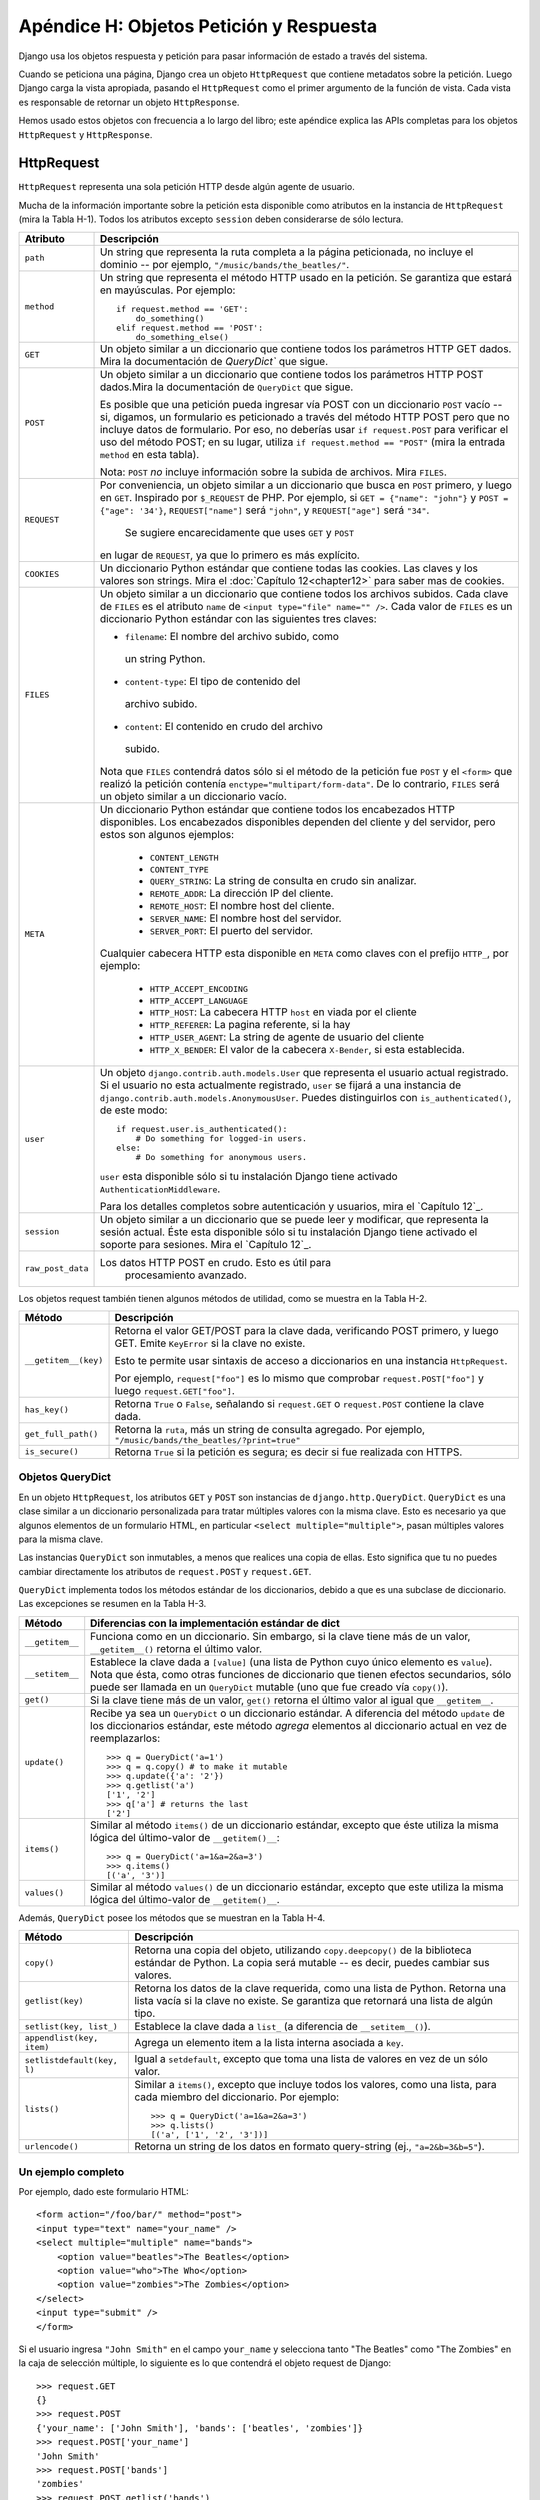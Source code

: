 ========================================
Apéndice H: Objetos Petición y Respuesta
========================================

Django usa los objetos respuesta y petición para pasar información de
estado a través del sistema.

Cuando se peticiona una página, Django crea un objeto ``HttpRequest`` que
contiene metadatos sobre la petición. Luego Django carga la vista apropiada,
pasando el ``HttpRequest`` como el primer argumento de la función de vista. Cada
vista es responsable de retornar un objeto ``HttpResponse``.

Hemos usado estos objetos con frecuencia a lo largo del libro; este apéndice
explica las APIs completas para los objetos ``HttpRequest`` y ``HttpResponse``.

HttpRequest
===========

``HttpRequest`` representa una sola petición HTTP desde algún agente de usuario.

Mucha de la información importante sobre la petición esta disponible como
atributos en la instancia de ``HttpRequest`` (mira la Tabla H-1). Todos los
atributos excepto ``session`` deben considerarse de sólo lectura.

.. tabla:: Tabla H-1. Atributos de los objetos HttpRequest

==================  =======================================================
    Atributo            Descripción
==================  =======================================================
``path``            Un string que representa la ruta completa a la página
                    peticionada, no incluye el dominio -- por ejemplo,
                    ``"/music/bands/the_beatles/"``.

``method``          Un string que representa el método HTTP usado en la
                    petición. Se garantiza que estará en mayúsculas. Por
                    ejemplo::

                            if request.method == 'GET':
                                do_something()
                            elif request.method == 'POST':
                                do_something_else()

``GET``             Un objeto similar a un diccionario que contiene todos
                    los parámetros HTTP GET dados. Mira la documentación
                    de `QueryDict`` que sigue.

``POST``            Un objeto similar a un diccionario que contiene todos
                    los parámetros HTTP POST dados.Mira la documentación de
                    ``QueryDict`` que sigue.

                    Es posible que una petición pueda ingresar vía POST
                    con un diccionario ``POST`` vacío -- si, digamos, un
                    formulario es peticionado a través del método HTTP POST
                    pero que no incluye datos de formulario. Por eso, no
                    deberías usar ``if request.POST`` para verificar el uso
                    del método POST; en su lugar, utiliza
                    ``if request.method == "POST"`` (mira la entrada
                    ``method`` en esta tabla).

                    Nota: ``POST`` *no* incluye información sobre la subida
                    de archivos. Mira ``FILES``.

``REQUEST``         Por conveniencia, un objeto similar a un diccionario
                    que busca en ``POST`` primero, y luego en ``GET``.
                    Inspirado por ``$_REQUEST`` de PHP.
                    Por ejemplo, si ``GET = {"name": "john"}`` y ``POST
                    = {"age": '34'}``, ``REQUEST["name"]`` será
                    ``"john"``, y ``REQUEST["age"]`` será ``"34"``.
                     Se sugiere encarecidamente que uses ``GET`` y ``POST``
                    en lugar de ``REQUEST``, ya que lo primero es más
                    explícito.

``COOKIES``         Un diccionario Python estándar que contiene todas las
                    cookies. Las claves y los valores son strings. Mira el
                    :doc:`Capítulo 12<chapter12>` para saber mas de cookies.
``FILES``           Un objeto similar a un diccionario que contiene todos
                    los archivos subidos. Cada clave de ``FILES`` es el
                    atributo ``name`` de ``<input type="file" name="" />``.
                    Cada valor de ``FILES`` es un diccionario Python
                    estándar con las siguientes tres claves:
                    
                    * ``filename``: El nombre del archivo subido, como
                     un string Python.

                    * ``content-type``: El tipo de contenido del
                     archivo subido.

                    * ``content``: El contenido en crudo del archivo
                     subido.
 
                    Nota que ``FILES`` contendrá datos sólo si el método de
                    la petición fue ``POST`` y el ``<form>`` que realizó la
                    petición contenía ``enctype="multipart/form-data"``.
                    De lo contrario, ``FILES`` será un objeto similar a un
                    diccionario vacío.

``META``            Un diccionario Python estándar que contiene todos los
                    encabezados HTTP disponibles. Los encabezados
                    disponibles dependen del cliente y del servidor, pero
                    estos son algunos ejemplos:

                            * ``CONTENT_LENGTH``
                            * ``CONTENT_TYPE``
                            * ``QUERY_STRING``: La string de consulta en
                              crudo sin analizar.
                            * ``REMOTE_ADDR``: La dirección IP del cliente.
                            * ``REMOTE_HOST``: El nombre host del cliente.
                            * ``SERVER_NAME``: El nombre host del servidor.
                            * ``SERVER_PORT``: El puerto del servidor.

                    Cualquier cabecera HTTP esta disponible en ``META``
                    como claves con el prefijo ``HTTP_``, por ejemplo:

                            * ``HTTP_ACCEPT_ENCODING``
                            * ``HTTP_ACCEPT_LANGUAGE``
                            * ``HTTP_HOST``: La cabecera HTTP ``host`` en
                              viada por el cliente
                            * ``HTTP_REFERER``: La pagina referente,
                              si la hay
                            * ``HTTP_USER_AGENT``: La string de agente de
                              usuario del cliente
                            * ``HTTP_X_BENDER``: El valor de la cabecera
                              ``X-Bender``, si esta establecida.

``user``            Un objeto ``django.contrib.auth.models.User`` que
                    representa el usuario actual registrado. Si el usuario
                    no esta actualmente registrado, ``user`` se fijará a
                    una instancia de
                    ``django.contrib.auth.models.AnonymousUser``.
                    Puedes distinguirlos con ``is_authenticated()``,
                    de este modo::

                            if request.user.is_authenticated():
                                # Do something for logged-in users.
                            else:
                                # Do something for anonymous users.

                    ``user`` esta disponible sólo si tu instalación
                    Django tiene activado ``AuthenticationMiddleware``.

                    Para los detalles completos sobre autenticación y
                    usuarios, mira el `Capítulo 12`_.

``session``         Un objeto similar a un diccionario que se puede leer y
                    modificar, que representa la sesión actual. Éste esta
                    disponible sólo si tu instalación Django tiene
                    activado el soporte para sesiones. Mira el
                    `Capítulo 12`_.

``raw_post_data``   Los datos HTTP POST en crudo. Esto es útil para
                        procesamiento avanzado.
==================  =======================================================

Los objetos request también tienen algunos métodos de utilidad, como se muestra
en la Tabla H-2.

.. tabla:: Tabla H-2. Métodos de HttpRequest

======================  ===================================================
    Método                  Descripción
======================  ===================================================
``__getitem__(key)``    Retorna el valor GET/POST para la clave dada,
                        verificando POST primero, y luego GET. Emite
                        ``KeyError`` si la clave no existe.

                        Esto te permite usar sintaxis de acceso a
                        diccionarios en una instancia ``HttpRequest``.

                        Por ejemplo, ``request["foo"]`` es lo mismo que
                        comprobar ``request.POST["foo"]`` y luego
                        ``request.GET["foo"]``.

``has_key()``           Retorna ``True`` o ``False``, señalando si
                        ``request.GET`` o ``request.POST`` contiene la
                        clave dada.

``get_full_path()``     Retorna la ``ruta``, más un string de consulta
                        agregado. Por ejemplo,
                        ``"/music/bands/the_beatles/?print=true"``

``is_secure()``         Retorna ``True`` si la petición es segura; es decir
                        si fue realizada con HTTPS.
======================  ===================================================

Objetos QueryDict
-----------------

En un objeto ``HttpRequest``, los atributos ``GET`` y ``POST`` son instancias de
``django.http.QueryDict``. ``QueryDict`` es una clase similar a un diccionario
personalizada para tratar múltiples valores con la misma clave. Esto es
necesario ya que algunos elementos de un formulario HTML, en particular
``<select multiple="multiple">``, pasan múltiples valores para la misma clave.

Las instancias ``QueryDict`` son inmutables, a menos que realices una copia de
ellas.
Esto significa que tu no puedes cambiar directamente los atributos de
``request.POST`` y ``request.GET``.

``QueryDict`` implementa todos los métodos estándar de los diccionarios, debido
a que es una subclase de diccionario. Las excepciones se resumen en la
Tabla H-3.

.. tabla:: Tabla H-3. Como se diferencian los QueryDicts de los diccionarios estándar.

==================  ============================================================
    Método              Diferencias con la implementación estándar de dict
==================  ============================================================
  ``__getitem__``      Funciona como en un diccionario. Sin embargo, si la
                       clave tiene más de un valor,
                       ``__getitem__()`` retorna el último valor.

  ``__setitem__``       Establece la clave dada a ``[value]`` (una lista de
                        Python cuyo único elemento es ``value``). Nota que
                        ésta, como otras funciones de diccionario que tienen
                        efectos secundarios, sólo puede ser llamada en un
                        ``QueryDict`` mutable (uno que fue creado vía
                        ``copy()``).

    ``get()``           Si la clave tiene más de un valor, ``get()`` retorna
                        el último valor al igual que ``__getitem__``.

    ``update()``        Recibe ya sea un ``QueryDict`` o un diccionario
                        estándar. A diferencia del método ``update`` de los
                        diccionarios estándar, este método *agrega* elementos
                        al diccionario actual en vez de reemplazarlos::

                            >>> q = QueryDict('a=1')
                            >>> q = q.copy() # to make it mutable
                            >>> q.update({'a': '2'})
                            >>> q.getlist('a')
                            ['1', '2']
                            >>> q['a'] # returns the last
                            ['2']

    ``items()``         Similar al método ``items()`` de un diccionario
                        estándar, excepto que éste utiliza la misma lógica
                        del último-valor de ``__getitem()__``::

                             >>> q = QueryDict('a=1&a=2&a=3')
                             >>> q.items()
                             [('a', '3')]

    ``values()``        Similar al método ``values()`` de un diccionario
                        estándar, excepto que este utiliza la misma lógica
                        del último-valor de ``__getitem()__``.
==================  ============================================================

Además, ``QueryDict`` posee los métodos que se muestran en la Tabla H-4.

.. tabla:: Tabla H-4. Métodos QueryDict Extra (No relacionados con diccionarios)

==========================  ===============================================
    Método                      Descripción
==========================  ===============================================
``copy()``                  Retorna una copia del objeto, utilizando
                            ``copy.deepcopy()`` de la biblioteca estándar
                            de Python. La copia será mutable -- es decir,
                            puedes cambiar sus valores.

``getlist(key)``            Retorna los datos de la clave requerida, como
                            una lista de Python. Retorna una lista vacía
                            si la clave no existe. Se garantiza que
                            retornará una lista de algún tipo.

``setlist(key, list_)``     Establece la clave dada a ``list_`` (a
                            diferencia de ``__setitem__()``).

``appendlist(key, item)``   Agrega un elemento item a la lista interna
                            asociada a ``key``.

``setlistdefault(key, l)``  Igual a ``setdefault``, excepto que toma una
                            lista de valores en vez de un sólo valor.

``lists()``                 Similar a ``items()``, excepto que incluye
                            todos los valores, como una lista, para cada
                            miembro del diccionario. Por ejemplo::

                                 >>> q = QueryDict('a=1&a=2&a=3')
                                 >>> q.lists()
                                 [('a', ['1', '2', '3'])]


``urlencode()``             Retorna un string de los datos en formato
                            query-string (ej., ``"a=2&b=3&b=5"``).
==========================  ===============================================

Un ejemplo completo
-------------------

Por ejemplo, dado este formulario HTML::

    <form action="/foo/bar/" method="post">
    <input type="text" name="your_name" />
    <select multiple="multiple" name="bands">
        <option value="beatles">The Beatles</option>
        <option value="who">The Who</option>
        <option value="zombies">The Zombies</option>
    </select>
    <input type="submit" />
    </form>

Si el usuario ingresa ``"John Smith"`` en el campo ``your_name`` y selecciona
tanto "The Beatles" como "The Zombies" en la caja de selección múltiple, lo
siguiente es lo que contendrá el objeto request de Django::

    >>> request.GET
    {}
    >>> request.POST
    {'your_name': ['John Smith'], 'bands': ['beatles', 'zombies']}
    >>> request.POST['your_name']
    'John Smith'
    >>> request.POST['bands']
    'zombies'
    >>> request.POST.getlist('bands')
    ['beatles', 'zombies']
    >>> request.POST.get('your_name', 'Adrian')
    'John Smith'
    >>> request.POST.get('nonexistent_field', 'Nowhere Man')
    'Nowhere Man'

.. admonition:: Nota de implementación:

    Los atributos ``GET``, ``POST``, ``COOKIES``, ``FILES``, ``META``,
    ``REQUEST``, ``raw_post_data``, y ``user`` son todos cargados tardíamente.
    Esto significa que Django no gasta recursos calculando los valores de estos
    atributos hasta que tu código los solicita.

HttpResponse
============

A diferencia de los objetos ``HttpRequest``, los cuales son creados
automáticamente por Django, los objetos ``HttpResponse`` son tu
responsabilidad. Cada vista que escribas es responsable de instanciar,
poblar, y retornar un ``HttpResponse``.

La clase ``HttpResponse`` esta ubicada en ``django.http.HttpResponse``.

Construcción de HttpResponses
-----------------------------

Típicamente, tu construirás un ``HttpResponse`` para pasar los contenidos de
la pagina, como un string, al constructor de ``HttpResponse``::

    >>> response = HttpResponse("Here's the text of the Web page.")
    >>> response = HttpResponse("Text only, please.", mimetype="text/plain")

Pero si quieres agregar contenido de manera incremental, puedes usar
``response`` como un objeto similar a un archivo::

    >>> response = HttpResponse()
    >>> response.write("<p>Here's the text of the Web page.</p>")
    >>> response.write("<p>Here's another paragraph.</p>")

Puedes pasarle a ``HttpResponse`` un iterador en vez de pasarle strings
codificadas a mano. Si utilizas esta técnica, sigue estas instrucciones:

* El iterador debe retornar strings.

* Si un ``HttpResponse`` ha sido inicializado con un iterador como su
  contenido, no puedes usar la instancia ``HttpResponse`` como un objeto
  similar a un archivo. Si lo haces, emitirá ``Exception``.

Finalmente, nota que ``HttpResponse`` implementa un método ``write()``,
lo cual lo hace apto para usarlo en cualquier lugar que Python espere un
objeto similar a un archivo. Mira el :doc:`Capítulo 11<chapter11>` para ver algunos ejemplos
de la utilización de esta técnica.

Establecer las cabeceras
------------------------

Puedes agregar o eliminar cabeceras usando sintaxis de diccionario::

    >>> response = HttpResponse()
    >>> response['X-DJANGO'] = "It's the best."
    >>> del response['X-PHP']
    >>> response['X-DJANGO']
    "It's the best."

Puedes utilizar también ``has_header(header)`` para verificar la existencia de
una cabecera.

Evita configurar cabeceras ``Cookie`` a mano; en cambio, mira el :doc:`Capítulo 12<chapter12>`
para instrucciones sobre como trabajan las cookies en Django.

Subclases de HttpResponse
-------------------------

Django incluye un numero de subclases ``HttpResponse`` que manejan diferentes
tipos de respuestas HTTP (mira la Tabla H-5). Así como ``HttpResponse``, estas
subclases se encuentran en ``django.http``.

.. tabla:: Tabla H-5. Subclasses de HttpResponse

==================================  =======================================
    Clase                               Descripción
==================================  =======================================
 ``HttpResponseRedirect``           El constructor toma un único argumento:
                                    la ruta a la cual re-dirigir. Esta
                                    puede ser una URL completa (ej.,
                                    ``'http://search.yahoo.com/'``) o
                                    o una URL absoluta sin dominio (ej.,
                                    ``'/search/'``). Ten en cuenta que esto
                                    retorna un código de estado HTTP 302.

``HttpResponsePermanentRedirect``   Como ``HttpResponseRedirect``, pero
                                    esta retorna una re-dirección
                                    permanente (código de estado HTTP 301)
                                    en vez de una re-dirección "found"
                                    (código de estado 302).

``HttpResponseNotModified``         El constructor no tiene ningún
                                    argumento. Utiliza esta para designar
                                    que una página no ha sido modificada
                                    desde la última petición del usuario.

``HttpResponseBadRequest``          Actúa como ``HttpResponse`` pero usa
                                    un código de estado 400.

``HttpResponseNotFound``            Actúa como ``HttpResponse`` pero usa
                                    un código de estado 404.

``HttpResponseForbidden``            Actúa como ``HttpResponse`` pero usa
                                    un código de estado 403.

``HttpResponseNotAllowed``           Como ``HttpResponse``, pero usa un
                                    código de estado 405. Toma un único
                                    argumento: una lista de los métodos
                                    permitidos (ej., ``['GET', 'POST']``).

``HttpResponseGone``                 Actúa como ``HttpResponse`` pero usa
                                    un código de estado 410.

``HttpResponseServerError``          Actúa como ``HttpResponse`` pero usa
                                    un código de estado 500
==================================  =======================================

Puedes, por supuesto, definir tus propias subclases de ``HttpResponse`` para
permitir diferentes tipos de respuestas no admitidas por las clases estándar.

Retornar Errores
----------------

Retornar códigos de error HTTP en Django es fácil. Ya hemos mencionado las
subclases ``HttpResponseNotFound``, ``HttpResponseForbidden``,
``HttpResponseServerError``, y otras. Simplemente retorna una instancia de una
de estas subclases en lugar de una ``HttpResponse`` normal con el fin de
significar un error, por ejemplo::

    def my_view(request):
        # ...
        if foo:
            return HttpResponseNotFound('<h1>Page not found</h1>')
        else:
            return HttpResponse('<h1>Page was found</h1>')

Debido a que el error 404 es por mucho el error HTTP más común, hay una manera
más fácil de manejarlo.

Cuando retornas un error tal como ``HttpResponseNotFound``, eres responsable
de definir el HTML de la página de error resultante::

    return HttpResponseNotFound('<h1>Page not found</h1>')

Por consistencia, y porque es una buena idea tener una página de error 404
consistente en todo tu sitio, Django provee una excepción ``Http404``. Si tu
emites una ``Http404`` en cualquier punto de una vista de función, Django la
atrapará y retornará la página de error estándar de tu aplicación, junto con un
código de error HTTP 404.

Éste es un ejemplo::

    from django.http import Http404

    def detail(request, poll_id):
        try:
            p = Poll.objects.get(pk=poll_id)
        except Poll.DoesNotExist:
            raise Http404
        return render_to_response('polls/detail.html', {'poll': p})

Con el fin de usar la excepción ``Http404`` al máximo, deberías crear una
plantilla que se muestra cuando un error 404 es emitido. Esta plantilla debería
ser llamada ``404.html``, y debería colocarse en el nivel superior de tu árbol de
plantillas.

Personalizar la Vista 404 (Not Found)
-------------------------------------

Cuando tu emites una excepción ``Http404``, Django carga una vista especial
dedicada a manejar errores 404. Por omisión, es la vista
``django.views.defaults.page_not_found``, la cual carga y renderiza la
plantilla ``404.html``.

Esto significa que necesitas definir una plantilla ``404.html`` en tu
directorio raíz de plantillas. Esta plantilla será usada para todos los
errores 404.

Esta vista ``page_not_found`` debería ser suficiente para el 99% de las
aplicaciones Web, pero si tu quieres reemplazar la vista 404, puedes
especificar ``handler404`` en tu URLconf, de la siguiente manera::

    from django.conf.urls.defaults import *

    urlpatterns = patterns('',
        ...
    )

    handler404 = 'mysite.views.my_custom_404_view'

Detrás de escena, Django determina la vista 404 buscando por ``handler404``.
Por omisión, las URLconfs contienen la siguiente línea::

    from django.conf.urls.defaults import *

Esto se encarga de establecer ``handler404`` en el módulo actual. Como puedes
ver en ``django/conf/urls/defaults.py``, ``handler404`` esta fijado a
``'django.views.defaults.page_not_found'`` por omisión.

Hay tres cosas para tener en cuenta sobre las vistas 404:

* La vista 404 es llamada también si Django no encuentra una coincidencia
  después de verificar toda expresión regular en la URLconf.

* Si no defines tu propia vista 404 -- y simplemente usas la predeterminada,
  lo cual es recomendado -- tu aún tienes una obligación: crear una
  plantilla ``404.html`` en la raíz de tu directorio de plantillas. La
  vista 404 predeterminada usará esa plantilla para todos los errores 404.

* Si ``DEBUG`` esta establecido a ``True`` (en tu modulo de configuración),
  entonces tu vista 404 nunca será usada, y se mostrará en su lugar el
  trazado de pila.

Personalizar la Vista 500 (Server Error)
----------------------------------------

De manera similar, Django ejecuta comportamiento de caso especial en el caso
de errores de ejecución en el código de la vista. Si una vista resulta en una
excepción, Django llamará, de manera predeterminada, a la vista
``django.views.defaults.server_error``, la cual carga y renderiza la plantilla
``500.html``.

Esto significa que necesitas definir una plantilla ``500.html`` en el directorio
raíz de plantillas. Esta plantilla será usada para todos los errores de
servidor.

Esta vista ``server_error`` debería ser suficiente para el 99% de las
aplicaciones Web, pero si tu quieres reemplazar la vista, puedes especificar
``handler500`` en tu URLconf, de la siguiente manera::

    from django.conf.urls.defaults import *

    urlpatterns = patterns('',
        ...
    )

    handler500 = 'mysite.views.my_custom_error_view'


